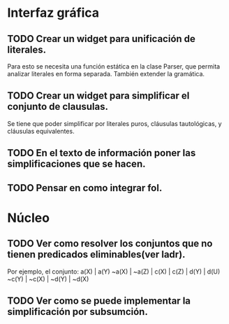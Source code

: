 * Interfaz gráfica
** TODO Crear un widget para unificación de literales.
   Para esto se necesita una función estática en la clase Parser,
   que permita analizar literales en forma separada. También extender la
   gramática.
** TODO Crear un widget para simplificar el conjunto de clausulas.
   Se tiene que poder simplificar por literales puros, cláusulas tautológicas,
   y cláusulas equivalentes.
** TODO En el texto de información poner las simplificaciones que se hacen.
** TODO Pensar en como integrar fol.
* Núcleo
** TODO Ver como resolver los conjuntos que no tienen predicados eliminables(ver ladr).
   Por ejemplo, el conjunto:
   a(X) | a(Y)
   ~a(X) | ~a(Z) | c(X) | c(Z) | d(Y) | d(U)
   ~c(Y) | ~c(X) | ~d(Y) | ~d(X)
   
** TODO Ver como se puede implementar la simplificación por subsumción.
